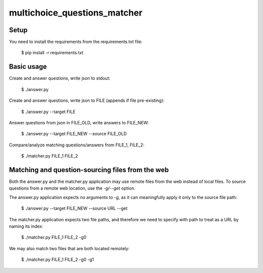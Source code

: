 multichoice_questions_matcher
=============================

Setup
-----

You need to install the requirements from the requirements.txt file:

 $ pip install -r requirements.txt

Basic usage
-----------

Create and answer questions, write json to stdout:

  $ ./answer.py

Create and answer questions, write json to FILE (appends if file pre-existing):

  $ ./answer.py --target FILE

Answer questions from json in FILE_OLD, write answers to FILE_NEW:

  $ ./answer.py --target FILE_NEW --source FILE_OLD

Compare/analyze matching questions/answers from FILE_1, FILE_2:

  $ ./matcher.py FILE_1 FILE_2

Matching and question-sourcing files from the web
-------------------------------------------------

Both the answer.py and the matcher.py application may use remote files from the
web instead of local files. To source questions from a remote web location, use
the `-g`/`--get` option.

The answer.py application expects no arguments to `-g`, as it can meaningfully
apply it only to the source file path:

  $ ./answer.py --target FILE_NEW --source URL --get

The matcher.py application expects two file paths, and therefore we need to
specify with path to treat as a URL by naming its index:

  $ ./matcher.py FILE_1 FILE_2 -g0

We may also match two files that are both located remotely:

  $ ./matcher.py FILE_1 FILE_2 -g0 -g1
